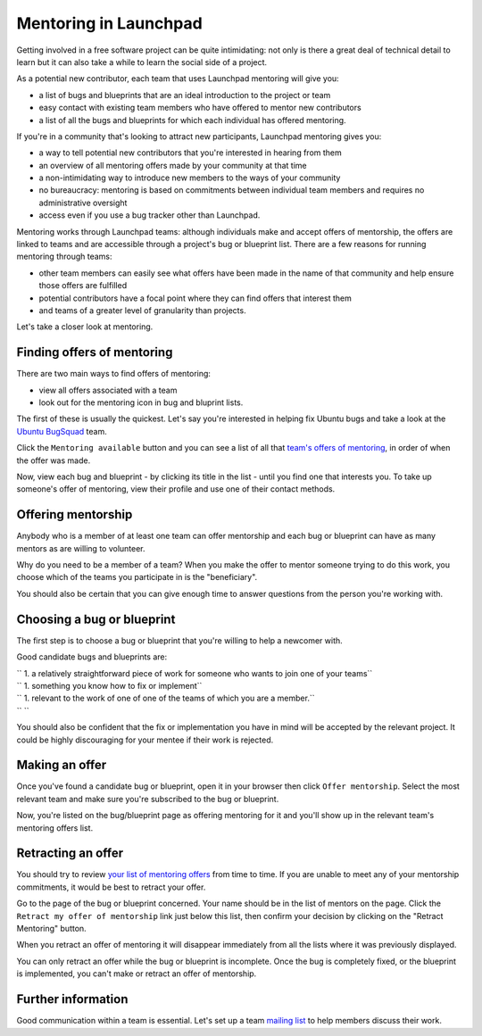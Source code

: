 Mentoring in Launchpad
======================

Getting involved in a free software project can be quite intimidating:
not only is there a great deal of technical detail to learn but it can
also take a while to learn the social side of a project.

As a potential new contributor, each team that uses Launchpad mentoring
will give you:

-  a list of bugs and blueprints that are an ideal introduction to the
   project or team
-  easy contact with existing team members who have offered to mentor
   new contributors
-  a list of all the bugs and blueprints for which each individual has
   offered mentoring.

If you're in a community that's looking to attract new participants,
Launchpad mentoring gives you:

-  a way to tell potential new contributors that you're interested in
   hearing from them
-  an overview of all mentoring offers made by your community at that
   time
-  a non-intimidating way to introduce new members to the ways of your
   community
-  no bureaucracy: mentoring is based on commitments between individual
   team members and requires no administrative oversight
-  access even if you use a bug tracker other than Launchpad.

Mentoring works through Launchpad teams: although individuals make and accept
offers of mentorship, the offers are linked to teams and are accessible through a project's bug or
blueprint list. There are a few reasons for running mentoring through
teams:

-  other team members can easily see what offers have been made in the
   name of that community and help ensure those offers are fulfilled
-  potential contributors have a focal point where they can find offers
   that interest them
-  and teams of a greater level of granularity than projects.

Let's take a closer look at mentoring.

Finding offers of mentoring
---------------------------

There are two main ways to find offers of mentoring:

-  view all offers associated with a team
-  look out for the mentoring icon in bug and bluprint lists.

The first of these is usually the quickest. Let's say you're interested
in helping fix Ubuntu bugs and take a look at the `Ubuntu
BugSquad <https://launchpad.net/~bugsquad/>`__ team.

Click the ``Mentoring available`` button and you can see a list of
all that `team's offers of
mentoring <https://launchpad.net/~bugsquad/+mentoring>`__, in order of
when the offer was made.

Now, view each bug and blueprint - by clicking its title in the list -
until you find one that interests you. To take up someone's offer of
mentoring, view their profile and use one of their contact methods.

Offering mentorship
-------------------

Anybody who is a member of at least one team can offer mentorship and
each bug or blueprint can have as many mentors as are willing to
volunteer.

Why do you need to be a member of a team? When you make the offer to
mentor someone trying to do this work, you choose which of the teams you
participate in is the "beneficiary".

You should also be certain that you can give enough time to answer
questions from the person you're working with.

Choosing a bug or blueprint
---------------------------

The first step is to choose a bug or blueprint that you're willing to
help a newcomer with.

Good candidate bugs and blueprints are:

| ``  1. a relatively straightforward piece of work for someone who wants to join one of your teams``
| ``  1. something you know how to fix or implement``
| ``  1. relevant to the work of one of one of the teams of which you are a member.``
| ``  ``

You should also be confident that the fix or implementation you have in
mind will be accepted by the relevant project. It could be highly
discouraging for your mentee if their work is rejected.

Making an offer
---------------

Once you've found a candidate bug or blueprint, open it in your browser
then click ``Offer mentorship``. Select the most relevant team and
make sure you're subscribed to the bug or blueprint.

Now, you're listed on the bug/blueprint page as offering mentoring for
it and you'll show up in the relevant team's mentoring offers list.

Retracting an offer
-------------------

You should try to review `your list of mentoring
offers <https://launchpad.net/people/+me/+mentoring>`__ from time to
time. If you are unable to meet any of your mentorship commitments, it
would be best to retract your offer.

Go to the page of the bug or blueprint concerned. Your name should be in
the list of mentors on the page. Click the ``Retract my offer of
mentorship`` link just below this list, then confirm your decision by
clicking on the "Retract Mentoring" button.

When you retract an offer of mentoring it will disappear immediately
from all the lists where it was previously displayed.

You can only retract an offer while the bug or blueprint is incomplete.
Once the bug is completely fixed, or the blueprint is implemented, you
can't make or retract an offer of mentorship.

Further information
-------------------

Good communication within a team is essential. Let's set up a team
`mailing list <Teams/MailingLists>`__ to help members discuss their
work.